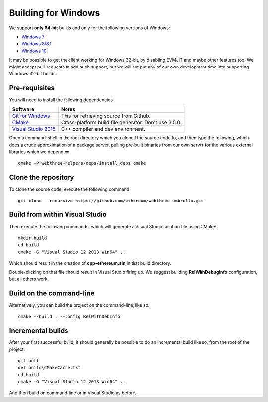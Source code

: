 
Building for Windows
================================================================================

We support **only 64-bit** builds and only for the following versions of Windows:

- `Windows 7 <https://en.wikipedia.org/wiki/Windows_7>`_
- `Windows 8/8.1 <https://en.wikipedia.org/wiki/Windows_8>`_
- `Windows 10 <https://en.wikipedia.org/wiki/Windows_10>`_

It may be possible to get the client working for Windows 32-bit, by
disabling EVMJIT and maybe other features too.  We might accept
pull-requests to add such support, but we will not put any of our
own development time into supporting Windows 32-bit builds.


Pre-requisites
--------------------------------------------------------------------------------

You will need to install the following dependencies

+------------------------------+-------------------------------------------------------+
| Software                     | Notes                                                 |
+==============================+=======================================================+
| `Git for Windows`_           | This for retrieving source from Github.               |
+------------------------------+-------------------------------------------------------+
| `CMake`_                     | Cross-platform build file generator. Don't use 3.5.0. |
+------------------------------+-------------------------------------------------------+
| `Visual Studio 2015`_        | C++ compiler and dev environment.                     |
+------------------------------+-------------------------------------------------------+

.. _Git for Windows: https://git-scm.com/download/win
.. _CMake: https://cmake.org/download/
.. _Visual Studio 2015: https://www.visualstudio.com/products/vs-2015-product-editions


Open a command-shell in the root directory which you cloned the source code to, and
then type the following, which does a crude approximation of a package server,
pulling pre-built binaries from our own server for the various external libraries
which we depend on: ::

    cmake -P webthree-helpers/deps/install_deps.cmake


Clone the repository
--------------------------------------------------------------------------------

To clone the source code, execute the following command: ::

    git clone --recursive https://github.com/ethereum/webthree-umbrella.git


Build from within Visual Studio
--------------------------------------------------------------------------------

Then execute the following commands, which will generate a Visual Studio
solution file using CMake: ::

    mkdir build
    cd build
    cmake -G "Visual Studio 12 2013 Win64" ..

Which should result in the creation of **cpp-ethereum.sln** in that build directory.

Double-clicking on that file should result in Visual Studio firing up. We suggest
building **RelWithDebugInfo** configuration, but all others work.


Build on the command-line
--------------------------------------------------------------------------------

Alternatively, you can build the project on the command-line, like so: ::

    cmake --build . --config RelWithDebInfo


Incremental builds
--------------------------------------------------------------------------------

After your first successful build, it should generally be possible to do an
incremental build like so, from the root of the project: ::

    git pull
    del build\CMakeCache.txt
    cd build
    cmake -G "Visual Studio 12 2013 Win64" ..

And then build on command-line or in Visual Studio as before.
